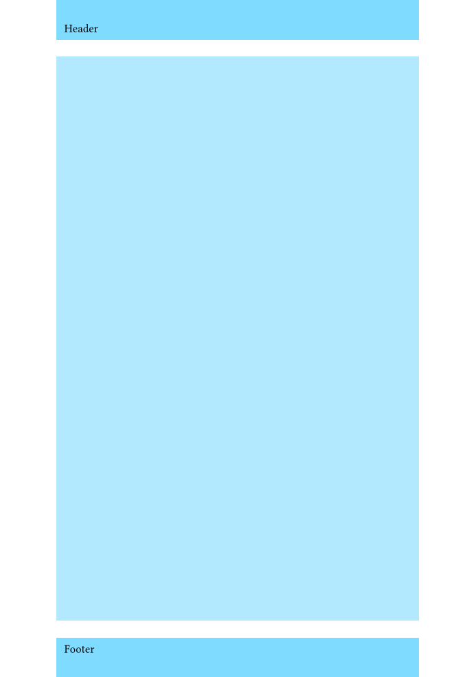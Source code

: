 
#set rect(
  width: 100%,
  height: 100%,
  inset: 4pt,
)
#set text(6pt)
#set page(margin: auto)

#set page(
  paper: "iso-b7",
  header: rect(fill: aqua)[Header],
  footer: rect(fill: aqua)[Footer],
  number-align: center,
)

#rect(fill: aqua.lighten(40%))
